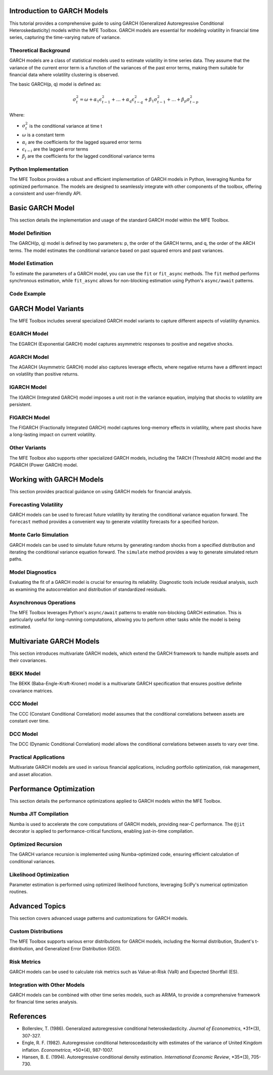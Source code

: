 .. _garch_models:

Introduction to GARCH Models
=============================

This tutorial provides a comprehensive guide to using GARCH (Generalized Autoregressive Conditional Heteroskedasticity) models within the MFE Toolbox. GARCH models are essential for modeling volatility in financial time series, capturing the time-varying nature of variance.

Theoretical Background
-----------------------

GARCH models are a class of statistical models used to estimate volatility in time series data. They assume that the variance of the current error term is a function of the variances of the past error terms, making them suitable for financial data where volatility clustering is observed.

The basic GARCH(p, q) model is defined as:

.. math::
   \sigma_t^2 = \omega + \alpha_1 \epsilon_{t-1}^2 + \dots + \alpha_q \epsilon_{t-q}^2 + \beta_1 \sigma_{t-1}^2 + \dots + \beta_p \sigma_{t-p}^2

Where:

-  :math:`\sigma_t^2` is the conditional variance at time t
-  :math:`\omega` is a constant term
-  :math:`\alpha_i` are the coefficients for the lagged squared error terms
-  :math:`\epsilon_{t-i}` are the lagged error terms
-  :math:`\beta_j` are the coefficients for the lagged conditional variance terms

Python Implementation
---------------------

The MFE Toolbox provides a robust and efficient implementation of GARCH models in Python, leveraging Numba for optimized performance. The models are designed to seamlessly integrate with other components of the toolbox, offering a consistent and user-friendly API.

Basic GARCH Model
=================

This section details the implementation and usage of the standard GARCH model within the MFE Toolbox.

Model Definition
----------------

The GARCH(p, q) model is defined by two parameters: p, the order of the GARCH terms, and q, the order of the ARCH terms. The model estimates the conditional variance based on past squared errors and past variances.

Model Estimation
----------------

To estimate the parameters of a GARCH model, you can use the ``fit`` or ``fit_async`` methods. The ``fit`` method performs synchronous estimation, while ``fit_async`` allows for non-blocking estimation using Python's ``async/await`` patterns.

Code Example
------------

.. code-block:: python
   :title: Basic GARCH Model Example

   import numpy as np
   from mfe.models.garch import GARCH

   # Create a GARCH(1,1) model with normal errors
   model = GARCH(p=1, q=1, distribution='normal')

   # Example returns data
   returns = np.random.randn(1000) * 0.01

   # Fit the model
   result = model.fit(returns)

   # Print summary
   print(model.summary())

   # Forecast volatility for the next 10 periods
   forecasts = model.forecast(horizon=10)
   print(f"Volatility forecast: {np.sqrt(forecasts)}")

.. code-block:: python
   :title: Async GARCH Fitting

   import asyncio
   import numpy as np
   from mfe.models.garch import GARCH

   async def fit_garch_async():
       # Create a GARCH(1,1) model
       model = GARCH(p=1, q=1)
       
       # Example returns data
       returns = np.random.randn(1000) * 0.01
       
       # Fit the model asynchronously
       result = await model.fit_async(returns)
       print("Estimation completed")
       print(model.summary())
       
   # Run the async function
   await fit_garch_async()

GARCH Model Variants
====================

The MFE Toolbox includes several specialized GARCH model variants to capture different aspects of volatility dynamics.

EGARCH Model
------------

The EGARCH (Exponential GARCH) model captures asymmetric responses to positive and negative shocks.

.. code-block:: python
   :title: EGARCH News Impact Curve

   import numpy as np
   import matplotlib.pyplot as plt
   from mfe.models.egarch import EGARCH

   # Create and fit an EGARCH(1,1,1) model
   model = EGARCH(p=1, o=1, q=1)
   returns = np.random.randn(1000) * 0.01
   model.fit(returns)

   # Calculate and plot the news impact curve
   z_range = np.linspace(-5, 5, 100)
   impact = model.get_news_impact_curve(z_range)

   plt.figure(figsize=(10, 6))
   plt.plot(z_range, impact)
   plt.title('EGARCH News Impact Curve')
   plt.xlabel('Standardized Shock (z)')
   plt.ylabel('Impact on Log-Variance')
   plt.axvline(x=0, color='red', linestyle='--')
   plt.grid(True)
   plt.show()

AGARCH Model
------------

The AGARCH (Asymmetric GARCH) model also captures leverage effects, where negative returns have a different impact on volatility than positive returns.

IGARCH Model
------------

The IGARCH (Integrated GARCH) model imposes a unit root in the variance equation, implying that shocks to volatility are persistent.

FIGARCH Model
-------------

The FIGARCH (Fractionally Integrated GARCH) model captures long-memory effects in volatility, where past shocks have a long-lasting impact on current volatility.

Other Variants
--------------

The MFE Toolbox also supports other specialized GARCH models, including the TARCH (Threshold ARCH) model and the PGARCH (Power GARCH) model.

Working with GARCH Models
=========================

This section provides practical guidance on using GARCH models for financial analysis.

Forecasting Volatility
----------------------

GARCH models can be used to forecast future volatility by iterating the conditional variance equation forward. The ``forecast`` method provides a convenient way to generate volatility forecasts for a specified horizon.

Monte Carlo Simulation
----------------------

GARCH models can be used to simulate future returns by generating random shocks from a specified distribution and iterating the conditional variance equation forward. The ``simulate`` method provides a way to generate simulated return paths.

.. code-block:: python
   :title: Monte Carlo Simulation with GARCH

   import numpy as np
   import matplotlib.pyplot as plt
   from mfe.models.garch import GARCH

   # Create and fit a GARCH(1,1) model
   model = GARCH(p=1, q=1)
   returns = np.random.randn(1000) * 0.01
   model.fit(returns)

   # Simulate 500 future periods
   sim_returns, sim_volatility = model.simulate(n_periods=500)

   # Plot the simulated returns and volatility
   plt.figure(figsize=(12, 8))

   plt.subplot(2, 1, 1)
   plt.plot(sim_returns)
   plt.title('Simulated Returns')
   plt.grid(True)

   plt.subplot(2, 1, 2)
   plt.plot(np.sqrt(sim_volatility))
   plt.title('Simulated Volatility')
   plt.grid(True)

   plt.tight_layout()
   plt.show()

Model Diagnostics
-----------------

Evaluating the fit of a GARCH model is crucial for ensuring its reliability. Diagnostic tools include residual analysis, such as examining the autocorrelation and distribution of standardized residuals.

Asynchronous Operations
-----------------------

The MFE Toolbox leverages Python's ``async/await`` patterns to enable non-blocking GARCH estimation. This is particularly useful for long-running computations, allowing you to perform other tasks while the model is being estimated.

Multivariate GARCH Models
=========================

This section introduces multivariate GARCH models, which extend the GARCH framework to handle multiple assets and their covariances.

.. code-block:: python
   :title: Multivariate GARCH Example

   import numpy as np
   from mfe.models.multivariate import create_multivariate_model

   # Generate example multivariate returns (2 assets)
   n_assets = 2
   returns = np.random.randn(500, n_assets) * 0.01

   # Create a DCC-GARCH model
   model = create_multivariate_model('DCC', n_assets=n_assets, params={
       'garch_orders': {'p': 1, 'q': 1}
   })

   # Fit the model
   result = model.fit(returns)

   # Forecast covariance matrices
   forecasts = model.forecast(horizon=10)

   # Print the forecasted correlation for the next period
   corr_forecast = forecasts.get_forecast(1)['correlation']
   print(f"Forecasted correlation matrix:\n{corr_forecast}")

BEKK Model
----------

The BEKK (Baba-Engle-Kraft-Kroner) model is a multivariate GARCH specification that ensures positive definite covariance matrices.

CCC Model
---------

The CCC (Constant Conditional Correlation) model assumes that the conditional correlations between assets are constant over time.

DCC Model
---------

The DCC (Dynamic Conditional Correlation) model allows the conditional correlations between assets to vary over time.

Practical Applications
----------------------

Multivariate GARCH models are used in various financial applications, including portfolio optimization, risk management, and asset allocation.

Performance Optimization
========================

This section details the performance optimizations applied to GARCH models within the MFE Toolbox.

Numba JIT Compilation
---------------------

Numba is used to accelerate the core computations of GARCH models, providing near-C performance. The ``@jit`` decorator is applied to performance-critical functions, enabling just-in-time compilation.

Optimized Recursion
-------------------

The GARCH variance recursion is implemented using Numba-optimized code, ensuring efficient calculation of conditional variances.

Likelihood Optimization
-----------------------

Parameter estimation is performed using optimized likelihood functions, leveraging SciPy's numerical optimization routines.

Advanced Topics
===============

This section covers advanced usage patterns and customizations for GARCH models.

Custom Distributions
--------------------

The MFE Toolbox supports various error distributions for GARCH models, including the Normal distribution, Student's t-distribution, and Generalized Error Distribution (GED).

Risk Metrics
------------

GARCH models can be used to calculate risk metrics such as Value-at-Risk (VaR) and Expected Shortfall (ES).

Integration with Other Models
-----------------------------

GARCH models can be combined with other time series models, such as ARIMA, to provide a comprehensive framework for financial time series analysis.

References
==========

-   Bollerslev, T. (1986). Generalized autoregressive conditional heteroskedasticity. *Journal of Econometrics*, *31*(3), 307-327.
-   Engle, R. F. (1982). Autoregressive conditional heteroscedasticity with estimates of the variance of United Kingdom inflation. *Econometrica*, *50*(4), 987-1007.
-   Hansen, B. E. (1994). Autoregressive conditional density estimation. *International Economic Review*, *35*(3), 705-730.